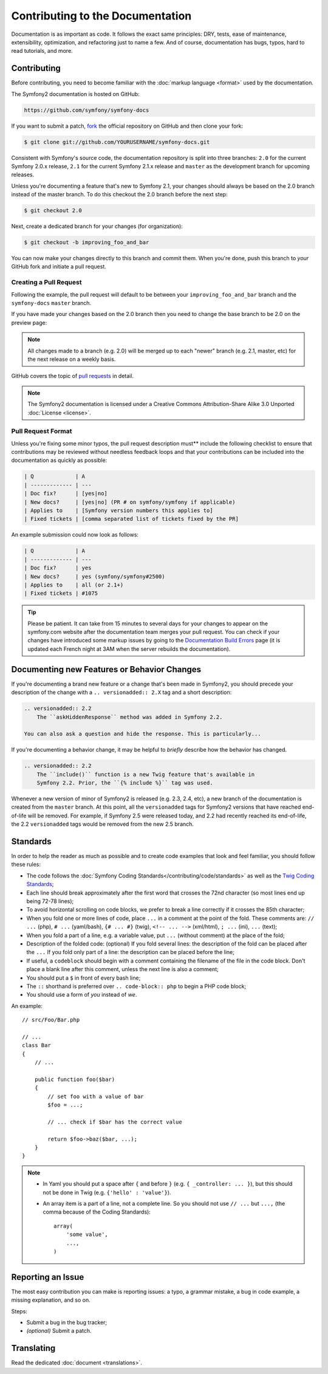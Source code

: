 Contributing to the Documentation
=================================

Documentation is as important as code. It follows the exact same principles:
DRY, tests, ease of maintenance, extensibility, optimization, and refactoring
just to name a few. And of course, documentation has bugs, typos, hard to read
tutorials, and more.

Contributing
------------

Before contributing, you need to become familiar with the :doc:`markup
language <format>` used by the documentation.

The Symfony2 documentation is hosted on GitHub:

.. code-block:: text

    https://github.com/symfony/symfony-docs

If you want to submit a patch, `fork`_ the official repository on GitHub and
then clone your fork:

.. code-block:: bash

    $ git clone git://github.com/YOURUSERNAME/symfony-docs.git

Consistent with Symfony's source code, the documentation repository is split into
three branches: ``2.0`` for the current Symfony 2.0.x release, ``2.1`` for the
current Symfony 2.1.x release and ``master`` as the development branch for
upcoming releases.

Unless you're documenting a feature that's new to Symfony 2.1, your changes
should always be based on the 2.0 branch instead of the master branch. To do
this checkout the 2.0 branch before the next step:

.. code-block:: bash

    $ git checkout 2.0

Next, create a dedicated branch for your changes (for organization):

.. code-block:: bash

    $ git checkout -b improving_foo_and_bar

You can now make your changes directly to this branch and commit them. When
you're done, push this branch to *your* GitHub fork and initiate a pull request.

Creating a Pull Request
~~~~~~~~~~~~~~~~~~~~~~~

Following the example, the pull request will default to be between your
``improving_foo_and_bar`` branch and the ``symfony-docs`` ``master`` branch.

.. image:: /images/docs-pull-request.png
   :align: center

If you have made your changes based on the 2.0 branch then you need to change
the base branch to be 2.0 on the preview page:

.. image:: /images/docs-pull-request-change-base.png
   :align: center

.. note::

  All changes made to a branch (e.g. 2.0) will be merged up to each "newer"
  branch (e.g. 2.1, master, etc) for the next release on a weekly basis.

GitHub covers the topic of `pull requests`_ in detail.

.. note::

    The Symfony2 documentation is licensed under a Creative Commons
    Attribution-Share Alike 3.0 Unported :doc:`License <license>`.

Pull Request Format
~~~~~~~~~~~~~~~~~~~

Unless you're fixing some minor typos, the pull request description must**
include the following checklist to ensure that contributions may be reviewed
without needless feedback loops and that your contributions can be included
into the documentation as quickly as possible:

.. code-block:: text

    | Q             | A
    | ------------- | ---
    | Doc fix?      | [yes|no]
    | New docs?     | [yes|no] (PR # on symfony/symfony if applicable)
    | Applies to    | [Symfony version numbers this applies to]
    | Fixed tickets | [comma separated list of tickets fixed by the PR]

An example submission could now look as follows:

.. code-block:: text

    | Q             | A
    | ------------- | ---
    | Doc fix?      | yes
    | New docs?     | yes (symfony/symfony#2500)
    | Applies to    | all (or 2.1+)
    | Fixed tickets | #1075

.. tip::

    Please be patient. It can take from 15 minutes to several days for your changes
    to appear on the symfony.com website after the documentation team merges your
    pull request. You can check if your changes have introduced some markup issues
    by going to the `Documentation Build Errors`_ page (it is updated each French
    night at 3AM when the server rebuilds the documentation).

Documenting new Features or Behavior Changes
--------------------------------------------

If you're documenting a brand new feature or a change that's been made in
Symfony2, you should precede your description of the change with a ``.. versionadded:: 2.X``
tag and a short description:

.. code-block:: text

    .. versionadded:: 2.2
        The ``askHiddenResponse`` method was added in Symfony 2.2.

    You can also ask a question and hide the response. This is particularly...

If you're documenting a behavior change, it may be helpful to *briefly* describe
how the behavior has changed.

.. code-block:: text

    .. versionadded:: 2.2
        The ``include()`` function is a new Twig feature that's available in
        Symfony 2.2. Prior, the ``{% include %}`` tag was used.

Whenever a new version of minor of Symfony2 is released (e.g. 2.3, 2.4, etc),
a new branch of the documentation is created from the ``master`` branch.
At this point, all the ``versionadded`` tags for Symfony2 versions that have
reached end-of-life will be removed. For example, if Symfony 2.5 were released
today, and 2.2 had recently reached its end-of-life, the 2.2 ``versionadded``
tags would be removed from the new 2.5 branch.

Standards
---------

In order to help the reader as much as possible and to create code examples that
look and feel familiar, you should follow these rules:

* The code follows the :doc:`Symfony Coding Standards</contributing/code/standards>`
  as well as the `Twig Coding Standards`_;
* Each line should break approximately after the first word that crosses the
  72nd character (so most lines end up being 72-78 lines);
* To avoid horizontal scrolling on code blocks, we prefer to break a line
  correctly if it crosses the 85th character;
* When you fold one or more lines of code, place ``...`` in a comment at the point
  of the fold. These comments are: ``// ...`` (php), ``# ...`` (yaml/bash), ``{# ... #}``
  (twig), ``<!-- ... -->`` (xml/html), ``; ...`` (ini), ``...`` (text);
* When you fold a part of a line, e.g. a variable value, put ``...`` (without comment)
  at the place of the fold;
* Description of the folded code: (optional)
  If you fold several lines: the description of the fold can be placed after the ``...``
  If you fold only part of a line: the description can be placed before the line;
* If useful, a ``codeblock`` should begin with a comment containing the filename
  of the file in the code block. Don't place a blank line after this comment,
  unless the next line is also a comment;
* You should put a ``$`` in front of every bash line;
* The ``::`` shorthand is preferred over ``.. code-block:: php`` to begin a PHP
  code block;
* You should use a form of *you* instead of *we*.

An example::

    // src/Foo/Bar.php

    // ...
    class Bar
    {
        // ...

        public function foo($bar)
        {
            // set foo with a value of bar
            $foo = ...;

            // ... check if $bar has the correct value

            return $foo->baz($bar, ...);
        }
    }

.. note::

    * In Yaml you should put a space after ``{`` and before ``}`` (e.g. ``{ _controller: ... }``),
      but this should not be done in Twig (e.g. ``{'hello' : 'value'}``).
    * An array item is a part of a line, not a complete line. So you should
      not use ``// ...`` but ``...,`` (the comma because of the Coding Standards)::

        array(
            'some value',
            ...,
        )

Reporting an Issue
------------------

The most easy contribution you can make is reporting issues: a typo, a grammar
mistake, a bug in code example, a missing explanation, and so on.

Steps:

* Submit a bug in the bug tracker;

* *(optional)* Submit a patch.

Translating
-----------

Read the dedicated :doc:`document <translations>`.

.. _`fork`: https://help.github.com/articles/fork-a-repo
.. _`pull requests`: https://help.github.com/articles/using-pull-requests
.. _`Documentation Build Errors`: http://symfony.com/doc/build_errors
.. _`Twig Coding Standards`: http://twig.sensiolabs.org/doc/coding_standards.html
